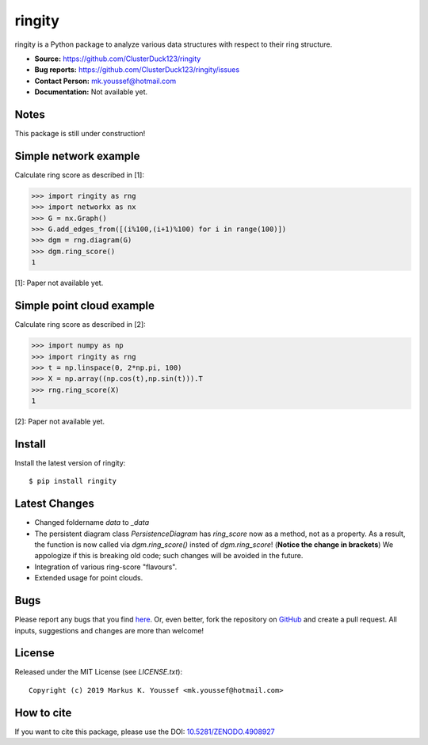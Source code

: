 ringity
=======

|DOI| |license| |version|

ringity is a Python package to analyze various data structures with respect to their ring structure.

- **Source:** https://github.com/ClusterDuck123/ringity
- **Bug reports:** https://github.com/ClusterDuck123/ringity/issues
- **Contact Person:** mk.youssef@hotmail.com
- **Documentation:** Not available yet.

Notes
-----

This package is still under construction!

Simple network example
----------------------

Calculate ring score as described in [1]:

.. code:: python

    >>> import ringity as rng
    >>> import networkx as nx
    >>> G = nx.Graph()
    >>> G.add_edges_from([(i%100,(i+1)%100) for i in range(100)])
    >>> dgm = rng.diagram(G)
    >>> dgm.ring_score()
    1

[1]: Paper not available yet.

Simple point cloud example
--------------------------

Calculate ring score as described in [2]:

.. code:: python

    >>> import numpy as np
    >>> import ringity as rng
    >>> t = np.linspace(0, 2*np.pi, 100)
    >>> X = np.array((np.cos(t),np.sin(t))).T
    >>> rng.ring_score(X)
    1
    
[2]: Paper not available yet.

Install
-------

Install the latest version of ringity::

    $ pip install ringity

Latest Changes
--------------
- Changed foldername `data` to `_data`
- The persistent diagram class `PersistenceDiagram` has `ring_score` now as a method, not as a property. As a result, the function is now called via `dgm.ring_score()` insted of `dgm.ring_score`! (**Notice the change in brackets**) We appologize if this is breaking old code; such changes will be avoided in the future.
- Integration of various ring-score "flavours".
- Extended usage for point clouds.


Bugs
----

Please report any bugs that you find `here <https://github.com/ClusterDuck123/ringity/issues>`_.
Or, even better, fork the repository on `GitHub <https://github.com/ClusterDuck123/ringity/>`_
and create a pull request. All inputs, suggestions and changes are more than welcome!

License
-------

Released under the MIT License (see `LICENSE.txt`)::

   Copyright (c) 2019 Markus K. Youssef <mk.youssef@hotmail.com>

How to cite
-----------

If you want to cite this package, please use the DOI:
`10.5281/ZENODO.4908927 <https://doi.org/10.5281/ZENODO.4908927>`_


.. =================================
..         Badge definitions
.. =================================
.. |DOI| image:: https://img.shields.io/badge/DOI-10.5281%2FZENODO.4908927-orange
   :target: https://zenodo.org/badge/latestdoi/196970975
.. |license| image:: https://img.shields.io/github/license/kiri93/ringity
.. |version| image:: https://img.shields.io/github/v/tag/kiri93/ringity?style=social
